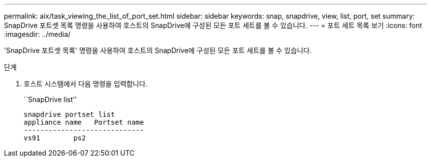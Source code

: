 ---
permalink: aix/task_viewing_the_list_of_port_set.html 
sidebar: sidebar 
keywords: snap, snapdrive, view, list, port, set 
summary: SnapDrive 포트셋 목록 명령을 사용하여 호스트의 SnapDrive에 구성된 모든 포트 세트를 볼 수 있습니다. 
---
= 포트 세트 목록 보기
:icons: font
:imagesdir: ../media/


[role="lead"]
'SnapDrive 포트셋 목록' 명령을 사용하여 호스트의 SnapDrive에 구성된 모든 포트 세트를 볼 수 있습니다.

.단계
. 호스트 시스템에서 다음 명령을 입력합니다.
+
``SnapDrive list’’

+
[listing]
----
snapdrive portset list
appliance name   Portset name
-----------------------------
vs91        ps2
----

